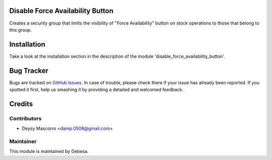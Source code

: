 .. image:: https://img.shields.io/badge/licence-AGPL--3-blue.svg
    :alt: License

Disable Force Availability Button
=================================


Creates a security group that limits the visibility of "Force Availability" button on stock operations to those that belong to this group.


Installation
============

Take a look at the installation section in the description of the module 
'disable_force_availability_button'.


Bug Tracker
===========

Bugs are tracked on `GitHub Issues <https://github.com/Gebesa-TI/Addons-gebesa/issues>`_.
In case of trouble, please check there if your issue has already been reported.
If you spotted it first, help us smashing it by providing a detailed and welcomed feedback.


Credits
=======

Contributors
------------

* Deysy Mascorro <damp.0508@gmail.com>

Maintainer
----------

.. image:: http://www.gebesa.com/wp-content/uploads/2013/04/LOGO-GEBESA.png
   :alt: Gebesa
   :target: http://www.gebesa.com

This module is maintained by Gebesa.
